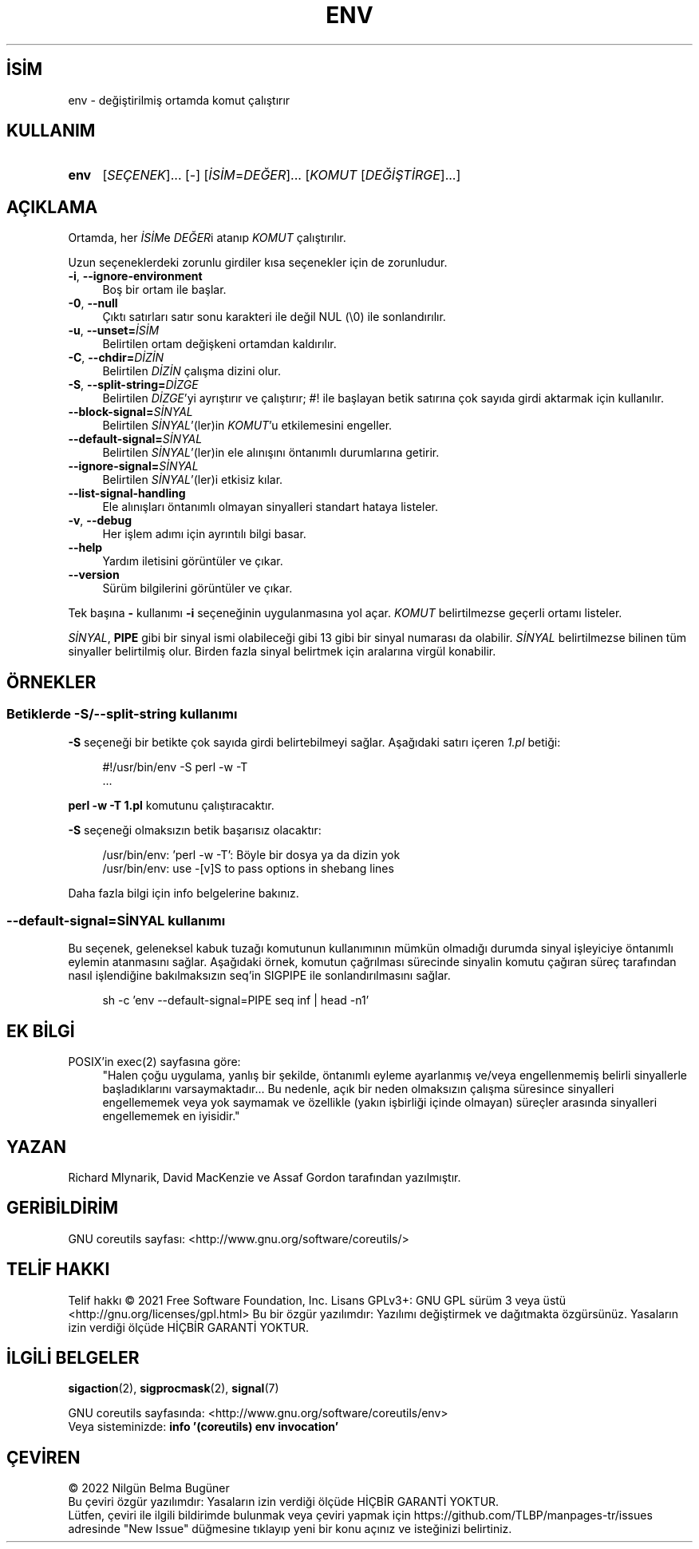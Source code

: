 .ig
 * Bu kılavuz sayfası Türkçe Linux Belgelendirme Projesi (TLBP) tarafından
 * XML belgelerden derlenmiş olup manpages-tr paketinin parçasıdır:
 * https://github.com/TLBP/manpages-tr
 *
..
.\" Derlenme zamanı: 2023-01-21T21:03:30+03:00
.TH "ENV" 1 "Eylül 2021" "GNU coreutils 9.0" "Kullanıcı Komutları"
.\" Sözcükleri ilgisiz yerlerden bölme (disable hyphenation)
.nh
.\" Sözcükleri yayma, sadece sola yanaştır (disable justification)
.ad l
.PD 0
.SH İSİM
env - değiştirilmiş ortamda komut çalıştırır
.sp
.SH KULLANIM
.IP \fBenv\fR 4
[\fISEÇENEK\fR]... [-] [\fIİSİM\fR=\fIDEĞER\fR]... [\fIKOMUT\fR [\fIDEĞİŞTİRGE\fR]...]
.sp
.PP
.sp
.SH "AÇIKLAMA"
Ortamda, her \fIİSİM\fRe \fIDEĞER\fRi atanıp \fIKOMUT\fR çalıştırılır.
.sp
Uzun seçeneklerdeki zorunlu girdiler kısa seçenekler için de zorunludur.
.sp
.TP 4
\fB-i\fR, \fB--ignore-environment\fR
Boş bir ortam ile başlar.
.sp
.TP 4
\fB-0\fR, \fB--null\fR
Çıktı satırları satır sonu karakteri ile değil NUL (\\0) ile sonlandırılır.
.sp
.TP 4
\fB-u\fR, \fB--unset=\fR\fIİSİM\fR
Belirtilen ortam değişkeni ortamdan kaldırılır.
.sp
.TP 4
\fB-C\fR, \fB--chdir=\fR\fIDİZİN\fR
Belirtilen \fIDİZİN\fR çalışma dizini olur.
.sp
.TP 4
\fB-S\fR, \fB--split-string=\fR\fIDİZGE\fR
Belirtilen \fIDİZGE\fR’yi ayrıştırır ve çalıştırır; #! ile başlayan betik satırına çok sayıda girdi aktarmak için kullanılır.
.sp
.TP 4
\fB--block-signal=\fR\fISİNYAL\fR
Belirtilen \fISİNYAL\fR’(ler)in \fIKOMUT\fR’u etkilemesini engeller.
.sp
.TP 4
\fB--default-signal=\fR\fISİNYAL\fR
Belirtilen \fISİNYAL\fR’(ler)in ele alınışını öntanımlı durumlarına getirir.
.sp
.TP 4
\fB--ignore-signal=\fR\fISİNYAL\fR
Belirtilen \fISİNYAL\fR’(ler)i etkisiz kılar.
.sp
.TP 4
\fB--list-signal-handling\fR
Ele alınışları öntanımlı olmayan sinyalleri standart hataya listeler.
.sp
.TP 4
\fB-v\fR, \fB--debug\fR
Her işlem adımı için ayrıntılı bilgi basar.
.sp
.TP 4
\fB--help\fR
Yardım iletisini görüntüler ve çıkar.
.sp
.TP 4
\fB--version\fR
Sürüm bilgilerini görüntüler ve çıkar.
.sp
.PP
Tek başına \fB-\fR kullanımı \fB-i\fR seçeneğinin uygulanmasına yol açar. \fIKOMUT\fR belirtilmezse geçerli ortamı listeler.
.sp
\fISİNYAL\fR, \fBPIPE\fR gibi bir sinyal ismi olabileceği gibi 13 gibi bir sinyal numarası da olabilir. \fISİNYAL\fR belirtilmezse bilinen tüm sinyaller belirtilmiş olur. Birden fazla sinyal belirtmek için aralarına virgül konabilir.
.sp
.SH "ÖRNEKLER"
.SS "Betiklerde -S/--split-string kullanımı"
\fB-S\fR seçeneği bir betikte çok sayıda girdi belirtebilmeyi sağlar. Aşağıdaki satırı içeren \fI1.pl\fR betiği:
.sp
.RS 4
.nf
#!/usr/bin/env -S perl -w -T
\&...
.fi
.sp
.RE
\fBperl -w -T 1.pl\fR komutunu çalıştıracaktır.
.sp
\fB-S\fR seçeneği olmaksızın betik başarısız olacaktır:
.sp
.RS 4
.nf
/usr/bin/env: ’perl -w -T’: Böyle bir dosya ya da dizin yok
/usr/bin/env: use -[v]S to pass options in shebang lines
.fi
.sp
.RE
Daha fazla bilgi için info belgelerine bakınız.
.sp
.SS "--default-signal=SİNYAL kullanımı"
Bu seçenek, geleneksel kabuk tuzağı komutunun kullanımının mümkün olmadığı durumda sinyal işleyiciye öntanımlı eylemin atanmasını sağlar. Aşağıdaki örnek, komutun çağrılması sürecinde sinyalin komutu çağıran süreç tarafından nasıl işlendiğine bakılmaksızın seq’in SIGPIPE ile sonlandırılmasını sağlar.
.sp
.RS 4
.nf
sh -c ’env --default-signal=PIPE seq inf | head -n1’
.fi
.sp
.RE
.sp
.sp
.SH "EK BİLGİ"
.IP "POSIX’in exec(2) sayfasına göre:" 4
"Halen çoğu uygulama, yanlış bir şekilde, öntanımlı eyleme ayarlanmış ve/veya engellenmemiş belirli sinyallerle başladıklarını varsaymaktadır... Bu nedenle, açık bir neden olmaksızın çalışma süresince sinyalleri engellememek veya yok saymamak ve özellikle (yakın işbirliği içinde olmayan) süreçler arasında sinyalleri engellememek en iyisidir."
.sp
.SH "YAZAN"
Richard Mlynarik, David MacKenzie ve Assaf Gordon tarafından yazılmıştır.
.sp
.SH "GERİBİLDİRİM"
GNU coreutils sayfası: <http://www.gnu.org/software/coreutils/>
.sp
.SH "TELİF HAKKI"
Telif hakkı © 2021 Free Software Foundation, Inc. Lisans GPLv3+: GNU GPL sürüm 3 veya üstü <http://gnu.org/licenses/gpl.html> Bu bir özgür yazılımdır: Yazılımı değiştirmek ve dağıtmakta özgürsünüz. Yasaların izin verdiği ölçüde HİÇBİR GARANTİ YOKTUR.
.sp
.SH "İLGİLİ BELGELER"
\fBsigaction\fR(2), \fBsigprocmask\fR(2), \fBsignal\fR(7)
.sp
GNU coreutils sayfasında: <http://www.gnu.org/software/coreutils/env>
.br
Veya sisteminizde: \fBinfo ’(coreutils) env invocation’\fR
.sp
.SH "ÇEVİREN"
© 2022 Nilgün Belma Bugüner
.br
Bu çeviri özgür yazılımdır: Yasaların izin verdiği ölçüde HİÇBİR GARANTİ YOKTUR.
.br
Lütfen, çeviri ile ilgili bildirimde bulunmak veya çeviri yapmak için https://github.com/TLBP/manpages-tr/issues adresinde "New Issue" düğmesine tıklayıp yeni bir konu açınız ve isteğinizi belirtiniz.
.sp
